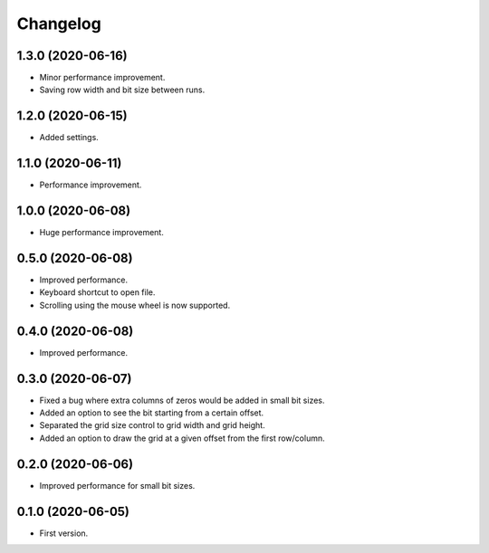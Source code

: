 Changelog
=========

1.3.0 (2020-06-16)
-------------------
- Minor performance improvement.
- Saving row width and bit size between runs.

1.2.0 (2020-06-15)
-------------------
- Added settings.

1.1.0 (2020-06-11)
-------------------
- Performance improvement.

1.0.0 (2020-06-08)
-------------------
- Huge performance improvement.

0.5.0 (2020-06-08)
-------------------
- Improved performance.
- Keyboard shortcut to open file.
- Scrolling using the mouse wheel is now supported.

0.4.0 (2020-06-08)
-------------------
- Improved performance.

0.3.0 (2020-06-07)
-------------------
- Fixed a bug where extra columns of zeros would be added in small bit sizes.
- Added an option to see the bit starting from a certain offset.
- Separated the grid size control to grid width and grid height.
- Added an option to draw the grid at a given offset from the first row/column.

0.2.0 (2020-06-06)
-------------------
- Improved performance for small bit sizes.

0.1.0 (2020-06-05)
-------------------
- First version.
